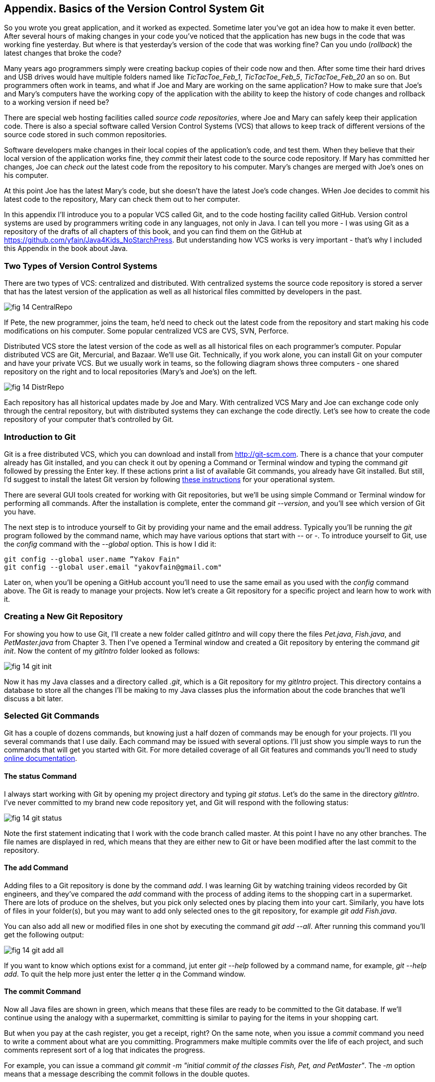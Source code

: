 :toc-placement!:
:imagesdir: ./

== Appendix. Basics of the Version Control System Git

So you wrote you great application, and it worked as expected. Sometime later you've got an idea how to make it even better. After several hours of making changes in your code you've noticed that the application has new bugs in the code that was working fine yesterday. But where is that yesterday's version of the code that was working fine? Can you undo (_rollback_) the latest changes that broke the code?

Many years ago programmers simply were creating backup copies of their code now and then. After some time their hard drives and USB drives would have multiple folders named like _TicTacToe_Feb_1_, _TicTacToe_Feb_5_, _TicTacToe_Feb_20_ an so on. But programmers often work in teams, and what if Joe and Mary are working on the same application? How to make sure that Joe's and Mary's computers have the working copy of the application with the ability to keep the history of code changes and rollback to a working version if need be?

There are special web hosting facilities called _source code repositories_, where Joe and Mary can safely keep their application code. There is also a special software called Version Control Systems (VCS) that allows to keep track of different versions of the source code stored in such common repositories. 

Software developers make changes in their local copies of the application's code, and test them. When they believe that their local version of the application works fine, they _commit_ their latest code to the source code repository. If Mary has committed her changes, Joe can _check out_ the latest code from the repository to his computer. Mary's changes are merged with Joe's ones on his computer.

At this point Joe has the latest Mary's code, but she doesn't have the latest Joe's code changes. WHen Joe decides to commit his latest code to the repository, Mary can check them out to her computer. 

In this appendix I'll introduce you to a popular VCS called Git, and to the code hosting 
facility called GitHub. Version control systems are used by programmers writing code in any languages, not only in Java. I can tell you more - I was using Git as a repository of the drafts of all chapters of this book, and you can find them on the GitHub at https://github.com/yfain/Java4Kids_NoStarchPress[https://github.com/yfain/Java4Kids_NoStarchPress].  But understanding how VCS works is very important - that's why I included this Appendix in the book about Java. 

=== Two Types of Version Control Systems

There are two types of VCS: centralized and distributed. With centralized systems the source code repository is stored a server that has the latest version of the application as well as all historical files committed by developers in the past. 

[[FIG14-1]]
image::images/fig_14_CentralRepo.png[] 

If Pete, the new programmer, joins the team, he'd need to check out the latest code from the repository and start making his code modifications on his computer. Some popular centralized VCS are CVS, SVN, Perforce.

Distributed VCS store the latest version of the code as well as all historical files on each programmer's computer. Popular distributed VCS are Git, Mercurial, and Bazaar. We'll use Git. Technically, if you work alone, you can install Git on your computer and have your private VCS. But we usually work in teams, so the following diagram shows three computers - one shared repository on the right and to local repositories (Mary's and Joe's) on the left. 

[[FIG14-2]]
image::images/fig_14_DistrRepo.png[] 

Each repository has all historical updates made by Joe and Mary. With centralized VCS Mary and Joe can exchange code only through the central repository, but with distributed systems they can exchange the code directly. Let's see how to create the code repository of your computer that's controlled by Git.

=== Introduction to Git

Git is a free distributed VCS, which you can download and install from http://git-scm.com[http://git-scm.com]. There is a chance that your computer already has Git installed, and you can check it out by opening a Command or Terminal window and typing the command _git_ followed by pressing the Enter key. If these actions print a list of available Git commands, you already have Git installed.
But still, I'd suggest to install the latest Git version by following http://git-scm.com/book/en/v2/Getting-Started-Installing-Git[these instructions] for your operational system. 

There are several GUI tools created for working with Git repositories, but we'll be using simple Command or Terminal window for performing all commands. After the installation is complete, enter the command _git --version_, and you'll see which version of Git you have.  

The next step is to introduce yourself to Git by providing your name and the email address. Typically you'll be running the _git_ program followed by the command name, which may have various options that start with _--_ or _-_. To introduce yourself to Git, use the _config_ command with the _--global_ option. This is how I did it:  
 
[source, html]
----
git config --global user.name ”Yakov Fain" 
git config --global user.email "yakovfain@gmail.com"
----

Later on, when you'll be opening a GitHub account you'll need to use the same email as you used with the _config_ command above. The Git is ready to manage your projects. Now let's create a Git repository for a specific project and learn how to work with it.

=== Creating a New Git Repository

For showing you how to use Git, I'll create a new folder called _gitIntro_ and will copy there the files _Pet.java_, _Fish.java_, and _PetMaster.java_ from Chapter 3. Then I've opened a Terminal window and created a Git repository by entering the command _git init_. Now the content of my _gitIntro_ folder looked as follows:

[[FIG14-3]]
image::images/fig_14_git_init.png[] 

Now it has my Java classes and a directory called _.git_, which is a Git repository for my _gitIntro_ project. This directory contains a database to store all the changes I'll be making to my Java classes plus the information about the code branches that we'll discuss a bit later.

=== Selected Git Commands

Git has a couple of dozens commands, but knowing just a half dozen of commands may be enough for your projects. I'll you several commands that I use daily. Each command may be issued with several options. I'll just show you simple ways to run the commands that will get you started with Git. For more detailed coverage of all Git features and commands you'll need to study http://git-scm.com/doc[online documentation]. 

==== The status Command

I always start working with Git by opening my project directory and typing _git status_. Let's do the same in the directory _gitIntro_. I've never committed to my brand new code repository yet, and Git will respond with the following status:

[[FIG14-4]]
image::images/fig_14_git_status.png[] 

Note the first statement indicating that I work with the code branch called master. At this point I have no any other branches. The file names are displayed in red, which means that they are either new to Git or have been modified after the last commit to the repository. 

==== The add Command

Adding files to a Git repository is done by the command _add_. I was learning Git by watching training videos recorded by Git engineers, and they've compared the _add_ command with the process of adding items to the shopping cart in a supermarket. There are lots of produce on the shelves, but you pick only selected ones by placing them into your cart. Similarly, you have lots of files in your folder(s), but you may want to add only selected ones to the git repository, for example _git add Fish.java_. 

You can also add all new or modified files in one shot by executing the command _git add --all_. After running this command you'll get the following output:

[[FIG14-5]]
image::images/fig_14_git_add_all.png[]

If you want to know which options exist for a command, jut enter _git --help_ followed by a command name, for example, _git --help add_. To quit the help more just enter the letter _q_ in the Command window.

==== The commit Command

Now all Java files are shown in green, which means that these files are ready to be committed to the Git database. If we'll continue using the analogy with a supermarket, committing is similar to paying for the items in your shopping cart. 

But when you pay at the cash register, you get a receipt, right? On the same note, when you issue a _commit_ command you need to write a comment about what are you committing. Programmers make multiple commits over the life of each project, and such comments represent sort of a log that indicates the progress.

For example, you can issue a command _git commit -m "initial commit of the classes Fish, Pet, and PetMaster"_. The _-m_ option means that a message describing the commit follows in the double quotes.

[[FIG14-6]]
image::images/fig_14_git_commit.png[]

If you'll enter the command _git status_ again you'll see the massage that there is nothing to commit. No wonder, I just committed three files and haven't modified them yet. 

[[FIG14-7]]
image::images/fig_14_git_nothing_to_commit.png[]

Now let me make a small change in the file _PetMaster.java_ - I'll just modify a comment at the top of this file. Initially the comment read "Created by NewProgrammer on 3/28/15." I'll change the text to "Created by Yakov on 3/28/15." Running the _git status_ command again will produce a different output:

[[FIG14-8]]
image::images/fig_14_git_status_changed.png[]

Git knows that the _PetMaster.java_ has been changed, but until I issue the command _add_ for this file (or all files), Git won't track the changes in the current version of _PetMaster.java_. In the supermarket setup, it's a situation when the product is displayed on the shelf, but has not been added to your shopping cart yet. The following two commands will save my latest change in the Git database (a.k.a. index):

[source, html]
----
git add PetMaster.java
git commit -m "Modified the opening comment in PetMaster.java"
----

After committing all the changes _git status_ will tell us again that there is nothing to commit, and the working directory is clean. 

To summarize, we have three Java classes located in our working directory _gitIntro_, and the history of modifications and commits located in the directory _.git_.
I also want to stress, that so far all the work we've done was saved in the local code repository.

==== The reset Command

Here's another situation to consider. I just committed the changes to the file _PetMaster.java_ and got goose bumps. Suddenly I realized that it was a mistake, and I wanted to undo the last commit. If you remember, the file _PetMaster.java_ has an opening statement "Created by Yakov on 3/28/15." But Git stores the changes as they were made in its database. Let's undo the action done with the last commit. 

When you'll be trying to repeat all these commands open the file _PetMaster.java_ and note the text of its opening comment, because it's going to change right after the next command.

[source, html]
----
git reset HEAD
----

The _reset_ command will undo the last commit and will open a text editor containing the description of that commit, which can look like this:

[source, html]
----
Revert "modified the opening comment in PetMaster.java"

This reverts commit 6e18f1c5f437650c1a115c9875403fb9d081f15d.

# Please enter the commit message for your changes. Lines starting
# with '#' will be ignored, and an empty message aborts the commit.
# On branch master
# Changes to be committed:
#	modified:   PetMaster.java
#
----

You can change this text to better describe what has been done by this command. Git will store the saved message in its history files. The long sequence of digits and letters is a unique number in a hexadecimal format, which is associated with each commit.


==== Branching Commands

You may ask, "What if Mary wants to add a new feature to the application, but she's afraid that her new code may introduce bugs in the working code?" There is a solution to this - Mary can create her own _branch_ which will keep her experimental code separately. 



==== Push and Pull

If you have a shared Git repository on a remote computer, once in a while you'll need to synchronize the content from your local Git repository with remote one, which may be used by other members of the team. I wrote "maybe" because even if you work on the project alone, you may want to have an extra copy of your Git repository in the remote computer.

The process of downloading of the latest code from the shared repository to your computer is called _pull_. 

The process of uploading your latest code to the shared repository is called _push_. So you commit to a local Git repository, and push to the remote one.







==== Conflict resolution



You can find more detailed explanations of all Git features in the free book titled http://git-scm.com/book/en/v2[Pro Git] published by Apress.

=== Publishing your code on GitHub 

==== Cloning and Forking 

==== Pull request


=== Getting This Book Code Samples from GitHub

I was using Git while working on all code samples included in this book. They are available on GitHub at https://github.com/yfain/Java4Kids_NoStarchPress_code[https://github.com/yfain/Java4Kids_NoStarchPress_code]. You can clone this code repository either by typing commands in the Command (or Terminal) window or directly from IDEA. 


==== Cloning Code Sample From a Command Window 


==== Cloning Code Sample From IntelliJ IDEA

In IDEA open the menu VCS and select the menu item Checkout from Version Control and then GitHub as shown below.

[[FIG14-20]]
image::images/fig_14_IDEA_vcs1.png[]

IDEA will ask you to login to GitHub. Use the email and the password that you used while creating your GitHub account. Then IDEA will ask you for its own password database - leave it blank. Now IDEA is ready to clone any public repository provided that you know the clone URL, which is https://github.com/yfain/Java4Kids_NoStarchPress_code.git in our case. You should enter this URL in the next window that may look similar to this one:

[[FIG14-21]]
image::images/fig_14_IDEA_vcs2.png[]

The field with the name of the project directory will be populated automatically, but you can change it if you want. Press the button Clone and IDEA will clone all the projects into the specified directory and will ask you if you want to open a project. Selecting Yes will open one of the IDEA projects (e.g. Chapter7). You'll also see a warning about unregistered VCS root, which you can ignore, as you won't be directly pushing any code changes into my GitHub repository.

If you'll open the project directory with File Manager (or Finder), you'll see there other folders that contain code samples for all the chapters. You can open any of these projects in IDEA by selecting the menu File | Open. 
Note that this project directory has a folder named _.git_, which contains Git database with the history of all commits that I did while writing code samples for this book.

If you see any compilation errors, open the menu File | Project Structure and make sure that the project language level is set to "8 - Lambdas, type annotations etc."  



